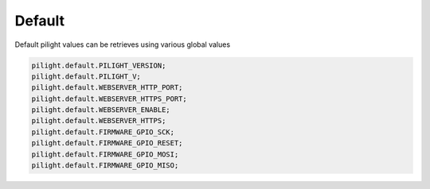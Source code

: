 Default
=======

.. versionadded:: 8.1.2

Default pilight values can be retrieves using various global values

.. code-block:: lua

   pilight.default.PILIGHT_VERSION;
   pilight.default.PILIGHT_V;
   pilight.default.WEBSERVER_HTTP_PORT;
   pilight.default.WEBSERVER_HTTPS_PORT;
   pilight.default.WEBSERVER_ENABLE;
   pilight.default.WEBSERVER_HTTPS;
   pilight.default.FIRMWARE_GPIO_SCK;
   pilight.default.FIRMWARE_GPIO_RESET;
   pilight.default.FIRMWARE_GPIO_MOSI;
   pilight.default.FIRMWARE_GPIO_MISO;